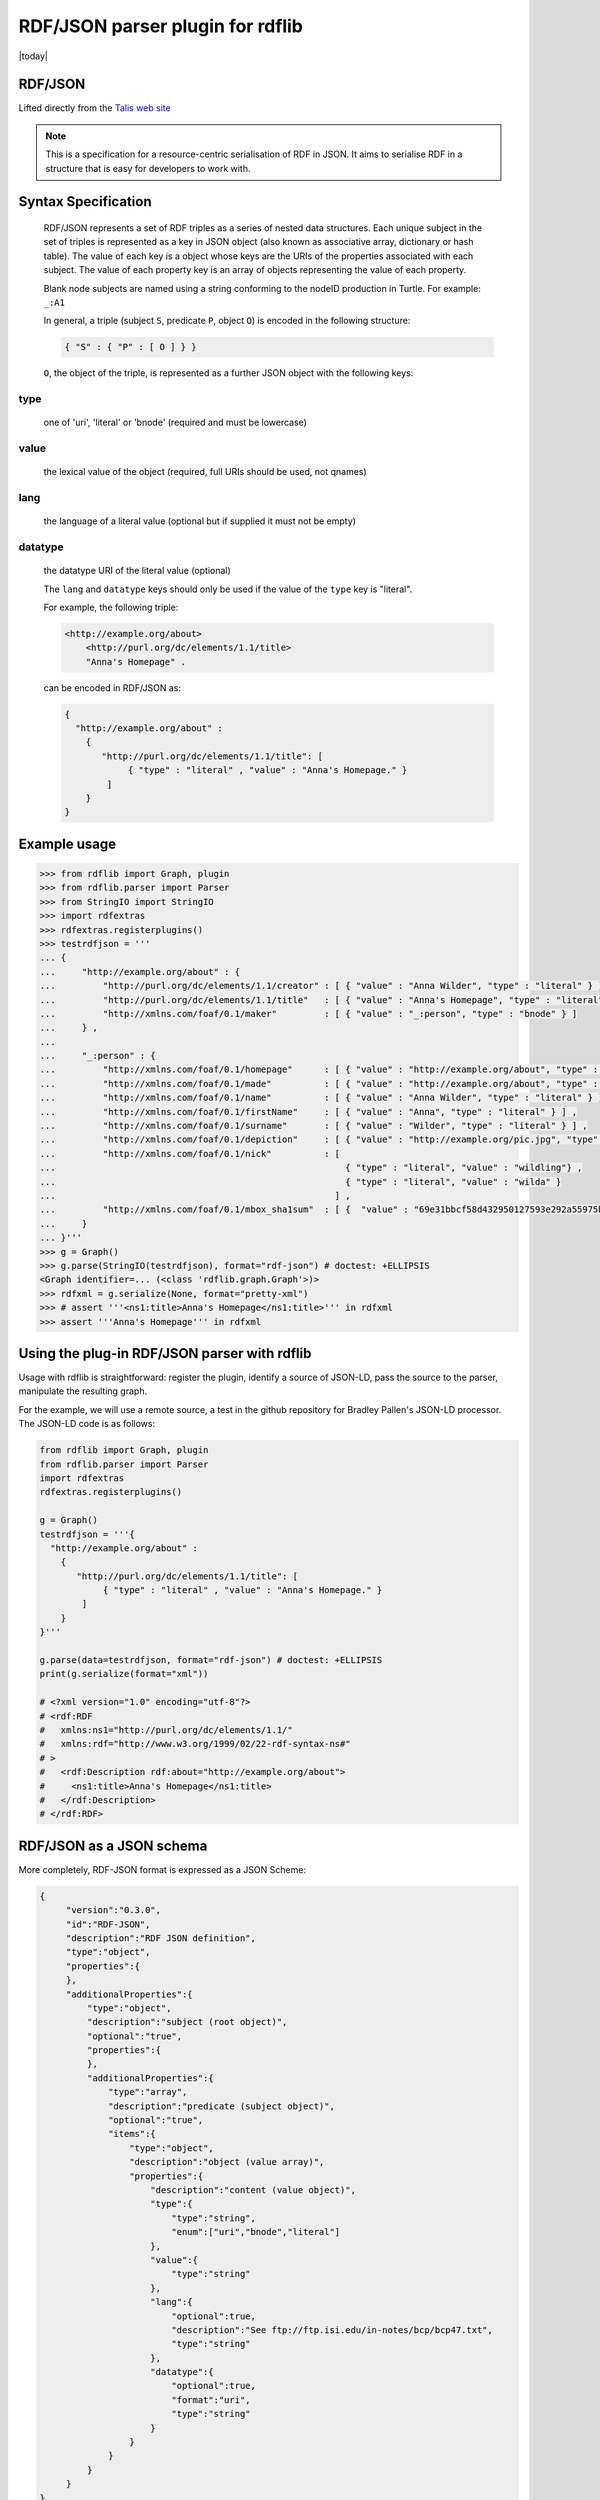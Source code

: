 .. _rdfextras.parsers.rdfjson: an rdfxtras plugin parser

===================================
RDF/JSON parser plugin for rdflib
===================================
|today|

RDF/JSON
--------

Lifted directly from the `Talis web site <http://docs.api.talis.com/platform-api/output-types/rdf-json>`_

.. note::

  This is a specification for a resource-centric serialisation of RDF in 
  JSON. It aims to serialise RDF in a structure that is easy for developers 
  to work with.

Syntax Specification
--------------------
  RDF/JSON represents a set of RDF triples as a series of nested data 
  structures. Each unique subject in the set of triples is represented as 
  a key in JSON object (also known as associative array, dictionary or hash 
  table). The value of each key is a object whose keys are the URIs of the 
  properties associated with each subject. The value of each property key 
  is an array of objects representing the value of each property.

  Blank node subjects are named using a string conforming to the nodeID 
  production in Turtle. For example: ``_:A1``

  In general, a triple (subject ``S``, predicate ``P``, object ``O``) is 
  encoded in the following structure:

  .. sourcecode:: text
      
      { "S" : { "P" : [ O ] } }

  ``O``, the object of the triple, is represented as a further JSON object 
  with the following keys:

type
^^^^
  one of 'uri', 'literal' or 'bnode' (required and must be lowercase)

value
^^^^^
  the lexical value of the object (required, full URIs should be used, 
  not qnames)

lang
^^^^
  the language of a literal value (optional but if supplied it must 
  not be empty)

datatype
^^^^^^^^
  the datatype URI of the literal value (optional)

  The ``lang`` and ``datatype`` keys should only be used if the value of the 
  ``type`` key is "literal".

  For example, the following triple:

  .. sourcecode:: n3

      <http://example.org/about> 
          <http://purl.org/dc/elements/1.1/title> 
          "Anna's Homepage" .

  can be encoded in RDF/JSON as:

  .. sourcecode:: javascript

      {
        "http://example.org/about" : 
          {
             "http://purl.org/dc/elements/1.1/title": [ 
                  { "type" : "literal" , "value" : "Anna's Homepage." } 
              ]
          }
      }

Example usage
-------------

.. code-block:: python

    >>> from rdflib import Graph, plugin
    >>> from rdflib.parser import Parser
    >>> from StringIO import StringIO
    >>> import rdfextras
    >>> rdfextras.registerplugins()
    >>> testrdfjson = '''
    ... {
    ...     "http://example.org/about" : {
    ...         "http://purl.org/dc/elements/1.1/creator" : [ { "value" : "Anna Wilder", "type" : "literal" } ],
    ...         "http://purl.org/dc/elements/1.1/title"   : [ { "value" : "Anna's Homepage", "type" : "literal", "lang" : "en" } ] ,
    ...         "http://xmlns.com/foaf/0.1/maker"         : [ { "value" : "_:person", "type" : "bnode" } ]
    ...     } ,
    ...  
    ...     "_:person" : {
    ...         "http://xmlns.com/foaf/0.1/homepage"      : [ { "value" : "http://example.org/about", "type" : "uri" } ] ,
    ...         "http://xmlns.com/foaf/0.1/made"          : [ { "value" : "http://example.org/about", "type" : "uri" } ] ,
    ...         "http://xmlns.com/foaf/0.1/name"          : [ { "value" : "Anna Wilder", "type" : "literal" } ] ,
    ...         "http://xmlns.com/foaf/0.1/firstName"     : [ { "value" : "Anna", "type" : "literal" } ] ,
    ...         "http://xmlns.com/foaf/0.1/surname"       : [ { "value" : "Wilder", "type" : "literal" } ] , 
    ...         "http://xmlns.com/foaf/0.1/depiction"     : [ { "value" : "http://example.org/pic.jpg", "type" : "uri" } ] ,
    ...         "http://xmlns.com/foaf/0.1/nick"          : [ 
    ...                                                       { "type" : "literal", "value" : "wildling"} , 
    ...                                                       { "type" : "literal", "value" : "wilda" } 
    ...                                                     ] ,
    ...         "http://xmlns.com/foaf/0.1/mbox_sha1sum"  : [ {  "value" : "69e31bbcf58d432950127593e292a55975bc66fd", "type" : "literal" } ] 
    ...     }
    ... }'''
    >>> g = Graph()
    >>> g.parse(StringIO(testrdfjson), format="rdf-json") # doctest: +ELLIPSIS
    <Graph identifier=... (<class 'rdflib.graph.Graph'>)>
    >>> rdfxml = g.serialize(None, format="pretty-xml")
    >>> # assert '''<ns1:title>Anna's Homepage</ns1:title>''' in rdfxml
    >>> assert '''Anna's Homepage''' in rdfxml

Using the plug-in RDF/JSON parser with rdflib
---------------------------------------------

Usage with rdflib is straightforward: register the plugin, identify a source 
of JSON-LD, pass the source to the parser, manipulate the resulting graph.

For the example, we will use a remote source, a test in the github repository for Bradley Pallen's JSON-LD processor. The JSON-LD code is as follows:

.. code-block:: python

    from rdflib import Graph, plugin
    from rdflib.parser import Parser
    import rdfextras
    rdfextras.registerplugins()

    g = Graph()
    testrdfjson = '''{
      "http://example.org/about" : 
        {
           "http://purl.org/dc/elements/1.1/title": [ 
                { "type" : "literal" , "value" : "Anna's Homepage." } 
            ]
        }
    }'''

    g.parse(data=testrdfjson, format="rdf-json") # doctest: +ELLIPSIS
    print(g.serialize(format="xml"))

    # <?xml version="1.0" encoding="utf-8"?>
    # <rdf:RDF
    #   xmlns:ns1="http://purl.org/dc/elements/1.1/"
    #   xmlns:rdf="http://www.w3.org/1999/02/22-rdf-syntax-ns#"
    # >
    #   <rdf:Description rdf:about="http://example.org/about">
    #     <ns1:title>Anna's Homepage</ns1:title>
    #   </rdf:Description>
    # </rdf:RDF>


RDF/JSON as a JSON schema
--------------------------
More completely, RDF-JSON format is expressed as a JSON Scheme:

.. code-block:: javascript

    {
         "version":"0.3.0",
         "id":"RDF-JSON",
         "description":"RDF JSON definition",
         "type":"object",
         "properties":{
         },
         "additionalProperties":{
             "type":"object",
             "description":"subject (root object)",
             "optional":"true",
             "properties":{
             },
             "additionalProperties":{
                 "type":"array",
                 "description":"predicate (subject object)",
                 "optional":"true",
                 "items":{
                     "type":"object",
                     "description":"object (value array)",
                     "properties":{
                         "description":"content (value object)",
                         "type":{
                             "type":"string",
                             "enum":["uri","bnode","literal"]
                         },
                         "value":{
                             "type":"string"
                         },
                         "lang":{
                             "optional":true,
                             "description":"See ftp://ftp.isi.edu/in-notes/bcp/bcp47.txt",
                             "type":"string"
                         },
                         "datatype":{
                             "optional":true,
                             "format":"uri",
                             "type":"string"
                         }
                     }
                 }
             }
         }
    }


